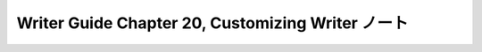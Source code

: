 ======================================================================
Writer Guide Chapter 20, Customizing Writer ノート
======================================================================

.. contents::
   :depth: 3
   :local:

